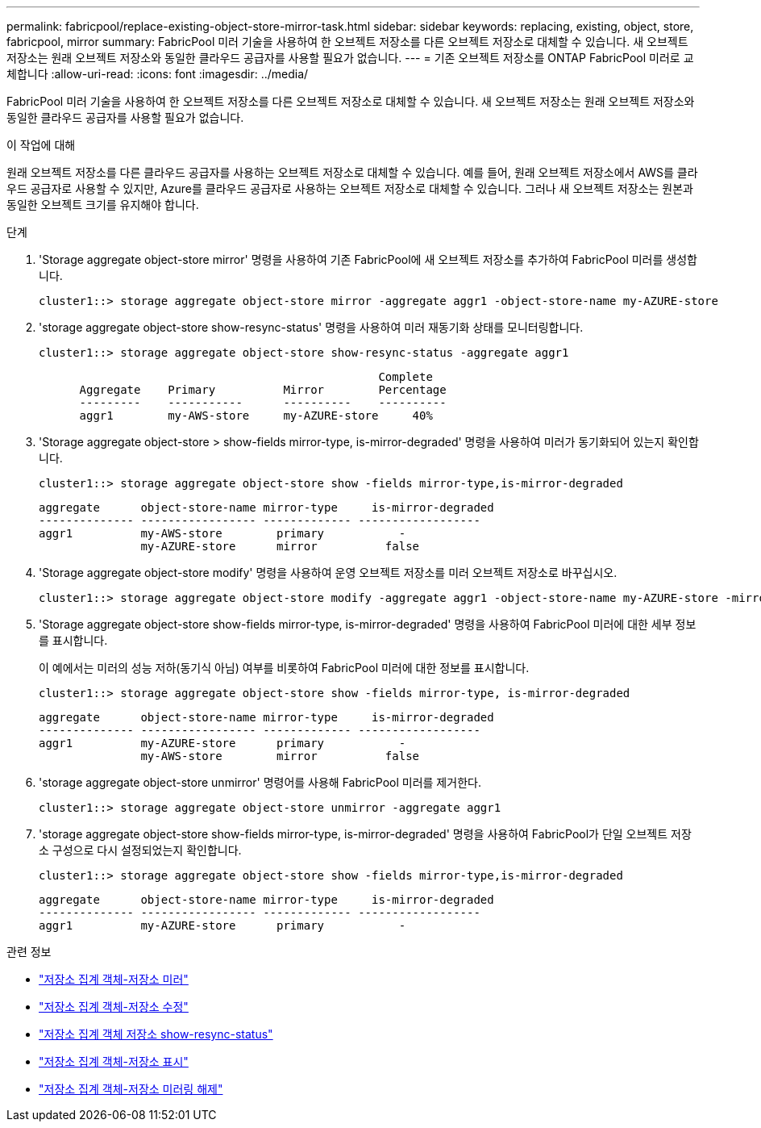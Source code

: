 ---
permalink: fabricpool/replace-existing-object-store-mirror-task.html 
sidebar: sidebar 
keywords: replacing, existing, object, store, fabricpool, mirror 
summary: FabricPool 미러 기술을 사용하여 한 오브젝트 저장소를 다른 오브젝트 저장소로 대체할 수 있습니다. 새 오브젝트 저장소는 원래 오브젝트 저장소와 동일한 클라우드 공급자를 사용할 필요가 없습니다. 
---
= 기존 오브젝트 저장소를 ONTAP FabricPool 미러로 교체합니다
:allow-uri-read: 
:icons: font
:imagesdir: ../media/


[role="lead"]
FabricPool 미러 기술을 사용하여 한 오브젝트 저장소를 다른 오브젝트 저장소로 대체할 수 있습니다. 새 오브젝트 저장소는 원래 오브젝트 저장소와 동일한 클라우드 공급자를 사용할 필요가 없습니다.

.이 작업에 대해
원래 오브젝트 저장소를 다른 클라우드 공급자를 사용하는 오브젝트 저장소로 대체할 수 있습니다. 예를 들어, 원래 오브젝트 저장소에서 AWS를 클라우드 공급자로 사용할 수 있지만, Azure를 클라우드 공급자로 사용하는 오브젝트 저장소로 대체할 수 있습니다. 그러나 새 오브젝트 저장소는 원본과 동일한 오브젝트 크기를 유지해야 합니다.

.단계
. 'Storage aggregate object-store mirror' 명령을 사용하여 기존 FabricPool에 새 오브젝트 저장소를 추가하여 FabricPool 미러를 생성합니다.
+
[listing]
----
cluster1::> storage aggregate object-store mirror -aggregate aggr1 -object-store-name my-AZURE-store
----
. 'storage aggregate object-store show-resync-status' 명령을 사용하여 미러 재동기화 상태를 모니터링합니다.
+
[listing]
----
cluster1::> storage aggregate object-store show-resync-status -aggregate aggr1
----
+
[listing]
----
                                                  Complete
      Aggregate    Primary          Mirror        Percentage
      ---------    -----------      ----------    ----------
      aggr1        my-AWS-store     my-AZURE-store     40%
----
. 'Storage aggregate object-store > show-fields mirror-type, is-mirror-degraded' 명령을 사용하여 미러가 동기화되어 있는지 확인합니다.
+
[listing]
----
cluster1::> storage aggregate object-store show -fields mirror-type,is-mirror-degraded
----
+
[listing]
----
aggregate      object-store-name mirror-type     is-mirror-degraded
-------------- ----------------- ------------- ------------------
aggr1          my-AWS-store        primary           -
               my-AZURE-store      mirror          false
----
. 'Storage aggregate object-store modify' 명령을 사용하여 운영 오브젝트 저장소를 미러 오브젝트 저장소로 바꾸십시오.
+
[listing]
----
cluster1::> storage aggregate object-store modify -aggregate aggr1 -object-store-name my-AZURE-store -mirror-type primary
----
. 'Storage aggregate object-store show-fields mirror-type, is-mirror-degraded' 명령을 사용하여 FabricPool 미러에 대한 세부 정보를 표시합니다.
+
이 예에서는 미러의 성능 저하(동기식 아님) 여부를 비롯하여 FabricPool 미러에 대한 정보를 표시합니다.

+
[listing]
----
cluster1::> storage aggregate object-store show -fields mirror-type, is-mirror-degraded
----
+
[listing]
----
aggregate      object-store-name mirror-type     is-mirror-degraded
-------------- ----------------- ------------- ------------------
aggr1          my-AZURE-store      primary           -
               my-AWS-store        mirror          false
----
. 'storage aggregate object-store unmirror' 명령어를 사용해 FabricPool 미러를 제거한다.
+
[listing]
----
cluster1::> storage aggregate object-store unmirror -aggregate aggr1
----
. 'storage aggregate object-store show-fields mirror-type, is-mirror-degraded' 명령을 사용하여 FabricPool가 단일 오브젝트 저장소 구성으로 다시 설정되었는지 확인합니다.
+
[listing]
----
cluster1::> storage aggregate object-store show -fields mirror-type,is-mirror-degraded
----
+
[listing]
----
aggregate      object-store-name mirror-type     is-mirror-degraded
-------------- ----------------- ------------- ------------------
aggr1          my-AZURE-store      primary           -
----


.관련 정보
* link:https://docs.netapp.com/us-en/ontap-cli/storage-aggregate-object-store-mirror.html["저장소 집계 객체-저장소 미러"^]
* link:https://docs.netapp.com/us-en/ontap-cli/storage-aggregate-object-store-modify.html["저장소 집계 객체-저장소 수정"^]
* link:https://docs.netapp.com/us-en/ontap-cli/storage-aggregate-object-store-show-resync-status.html["저장소 집계 객체 저장소 show-resync-status"^]
* link:https://docs.netapp.com/us-en/ontap-cli/storage-aggregate-object-store-show.html["저장소 집계 객체-저장소 표시"^]
* link:https://docs.netapp.com/us-en/ontap-cli/storage-aggregate-object-store-unmirror.html["저장소 집계 객체-저장소 미러링 해제"^]

